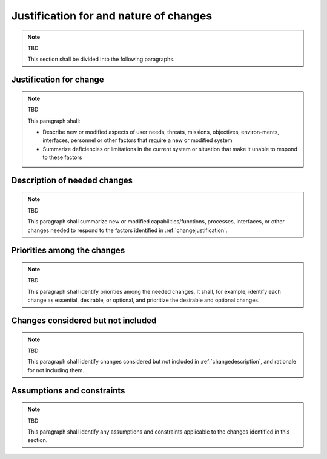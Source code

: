 .. _justifications:

Justification for and nature of changes
=======================================

.. note:: TBD

   This section shall be divided into the following paragraphs.


.. _changejustification:

Justification for change
------------------------

.. note:: TBD

   This paragraph shall:
   
   
   + Describe new or modified aspects of user needs, threats, missions,
     objectives, environ-ments, interfaces, personnel or other factors that
     require a new or modified system
   
   + Summarize deficiencies or limitations in the current system or situation
     that make it unable to respond to these factors

.. _changedescription:

Description of needed changes
-----------------------------

.. note:: TBD

   This paragraph shall summarize new or modified capabilities/functions,
   processes, interfaces, or other changes needed to respond to the factors
   identified in :ref:`changejustification`.

.. _changepriorities:

Priorities among the changes
----------------------------

.. note:: TBD

   This paragraph shall identify priorities among the needed changes. It shall,
   for example, identify each change as essential, desirable, or optional, and
   prioritize the desirable and optional changes.


Changes considered but not included
-----------------------------------

.. note:: TBD

   This paragraph shall identify changes considered but not included in
   :ref:`changedescription`, and rationale for not including them.

Assumptions and constraints
---------------------------

.. note:: TBD

   This paragraph shall identify any assumptions and constraints applicable to
   the changes identified in this section.
